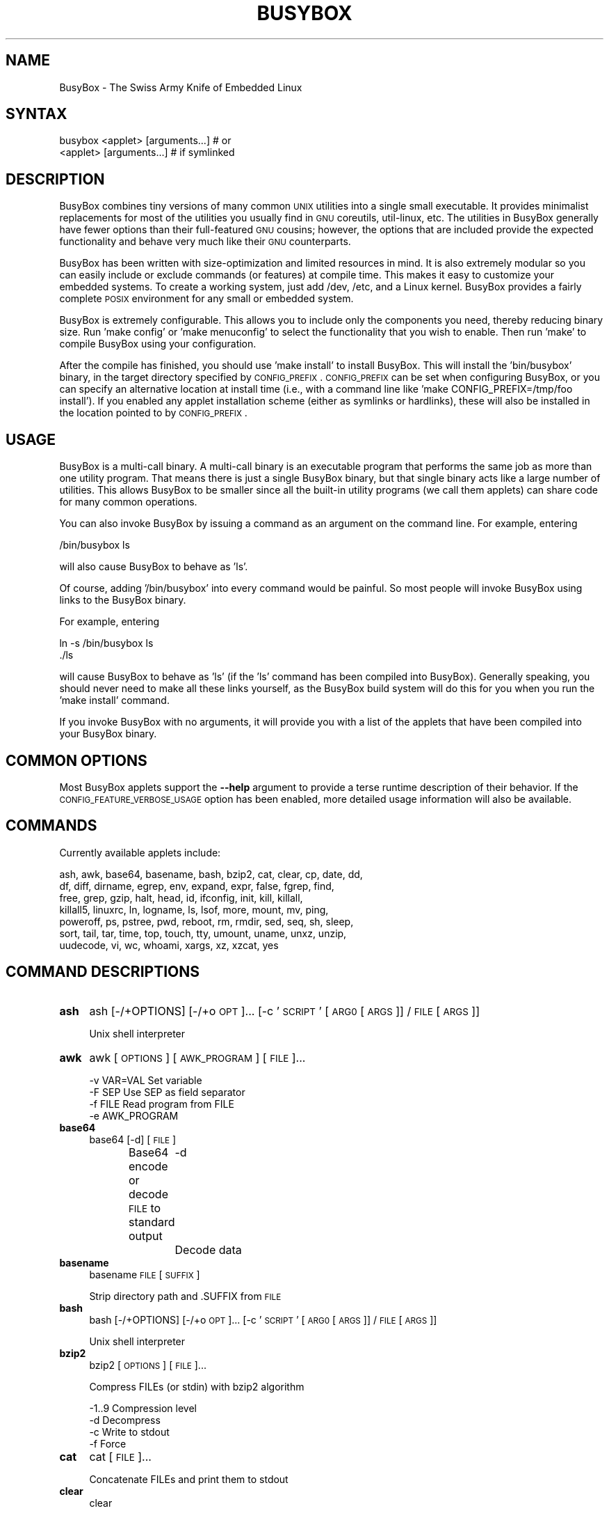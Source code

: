 .\" Automatically generated by Pod::Man 2.22 (Pod::Simple 3.13)
.\"
.\" Standard preamble:
.\" ========================================================================
.de Sp \" Vertical space (when we can't use .PP)
.if t .sp .5v
.if n .sp
..
.de Vb \" Begin verbatim text
.ft CW
.nf
.ne \\$1
..
.de Ve \" End verbatim text
.ft R
.fi
..
.\" Set up some character translations and predefined strings.  \*(-- will
.\" give an unbreakable dash, \*(PI will give pi, \*(L" will give a left
.\" double quote, and \*(R" will give a right double quote.  \*(C+ will
.\" give a nicer C++.  Capital omega is used to do unbreakable dashes and
.\" therefore won't be available.  \*(C` and \*(C' expand to `' in nroff,
.\" nothing in troff, for use with C<>.
.tr \(*W-
.ds C+ C\v'-.1v'\h'-1p'\s-2+\h'-1p'+\s0\v'.1v'\h'-1p'
.ie n \{\
.    ds -- \(*W-
.    ds PI pi
.    if (\n(.H=4u)&(1m=24u) .ds -- \(*W\h'-12u'\(*W\h'-12u'-\" diablo 10 pitch
.    if (\n(.H=4u)&(1m=20u) .ds -- \(*W\h'-12u'\(*W\h'-8u'-\"  diablo 12 pitch
.    ds L" ""
.    ds R" ""
.    ds C` ""
.    ds C' ""
'br\}
.el\{\
.    ds -- \|\(em\|
.    ds PI \(*p
.    ds L" ``
.    ds R" ''
'br\}
.\"
.\" Escape single quotes in literal strings from groff's Unicode transform.
.ie \n(.g .ds Aq \(aq
.el       .ds Aq '
.\"
.\" If the F register is turned on, we'll generate index entries on stderr for
.\" titles (.TH), headers (.SH), subsections (.SS), items (.Ip), and index
.\" entries marked with X<> in POD.  Of course, you'll have to process the
.\" output yourself in some meaningful fashion.
.ie \nF \{\
.    de IX
.    tm Index:\\$1\t\\n%\t"\\$2"
..
.    nr % 0
.    rr F
.\}
.el \{\
.    de IX
..
.\}
.\"
.\" Accent mark definitions (@(#)ms.acc 1.5 88/02/08 SMI; from UCB 4.2).
.\" Fear.  Run.  Save yourself.  No user-serviceable parts.
.    \" fudge factors for nroff and troff
.if n \{\
.    ds #H 0
.    ds #V .8m
.    ds #F .3m
.    ds #[ \f1
.    ds #] \fP
.\}
.if t \{\
.    ds #H ((1u-(\\\\n(.fu%2u))*.13m)
.    ds #V .6m
.    ds #F 0
.    ds #[ \&
.    ds #] \&
.\}
.    \" simple accents for nroff and troff
.if n \{\
.    ds ' \&
.    ds ` \&
.    ds ^ \&
.    ds , \&
.    ds ~ ~
.    ds /
.\}
.if t \{\
.    ds ' \\k:\h'-(\\n(.wu*8/10-\*(#H)'\'\h"|\\n:u"
.    ds ` \\k:\h'-(\\n(.wu*8/10-\*(#H)'\`\h'|\\n:u'
.    ds ^ \\k:\h'-(\\n(.wu*10/11-\*(#H)'^\h'|\\n:u'
.    ds , \\k:\h'-(\\n(.wu*8/10)',\h'|\\n:u'
.    ds ~ \\k:\h'-(\\n(.wu-\*(#H-.1m)'~\h'|\\n:u'
.    ds / \\k:\h'-(\\n(.wu*8/10-\*(#H)'\z\(sl\h'|\\n:u'
.\}
.    \" troff and (daisy-wheel) nroff accents
.ds : \\k:\h'-(\\n(.wu*8/10-\*(#H+.1m+\*(#F)'\v'-\*(#V'\z.\h'.2m+\*(#F'.\h'|\\n:u'\v'\*(#V'
.ds 8 \h'\*(#H'\(*b\h'-\*(#H'
.ds o \\k:\h'-(\\n(.wu+\w'\(de'u-\*(#H)/2u'\v'-.3n'\*(#[\z\(de\v'.3n'\h'|\\n:u'\*(#]
.ds d- \h'\*(#H'\(pd\h'-\w'~'u'\v'-.25m'\f2\(hy\fP\v'.25m'\h'-\*(#H'
.ds D- D\\k:\h'-\w'D'u'\v'-.11m'\z\(hy\v'.11m'\h'|\\n:u'
.ds th \*(#[\v'.3m'\s+1I\s-1\v'-.3m'\h'-(\w'I'u*2/3)'\s-1o\s+1\*(#]
.ds Th \*(#[\s+2I\s-2\h'-\w'I'u*3/5'\v'-.3m'o\v'.3m'\*(#]
.ds ae a\h'-(\w'a'u*4/10)'e
.ds Ae A\h'-(\w'A'u*4/10)'E
.    \" corrections for vroff
.if v .ds ~ \\k:\h'-(\\n(.wu*9/10-\*(#H)'\s-2\u~\d\s+2\h'|\\n:u'
.if v .ds ^ \\k:\h'-(\\n(.wu*10/11-\*(#H)'\v'-.4m'^\v'.4m'\h'|\\n:u'
.    \" for low resolution devices (crt and lpr)
.if \n(.H>23 .if \n(.V>19 \
\{\
.    ds : e
.    ds 8 ss
.    ds o a
.    ds d- d\h'-1'\(ga
.    ds D- D\h'-1'\(hy
.    ds th \o'bp'
.    ds Th \o'LP'
.    ds ae ae
.    ds Ae AE
.\}
.rm #[ #] #H #V #F C
.\" ========================================================================
.\"
.IX Title "BUSYBOX 1"
.TH BUSYBOX 1 "2015-05-15" "version 1.22.1" "busybox"
.\" For nroff, turn off justification.  Always turn off hyphenation; it makes
.\" way too many mistakes in technical documents.
.if n .ad l
.nh
.SH "NAME"
BusyBox \- The Swiss Army Knife of Embedded Linux
.SH "SYNTAX"
.IX Header "SYNTAX"
.Vb 1
\& busybox <applet> [arguments...]  # or
\&
\& <applet> [arguments...]          # if symlinked
.Ve
.SH "DESCRIPTION"
.IX Header "DESCRIPTION"
BusyBox combines tiny versions of many common \s-1UNIX\s0 utilities into a single
small executable. It provides minimalist replacements for most of the utilities
you usually find in \s-1GNU\s0 coreutils, util-linux, etc. The utilities in BusyBox
generally have fewer options than their full-featured \s-1GNU\s0 cousins; however, the
options that are included provide the expected functionality and behave very
much like their \s-1GNU\s0 counterparts.
.PP
BusyBox has been written with size-optimization and limited resources in mind.
It is also extremely modular so you can easily include or exclude commands (or
features) at compile time. This makes it easy to customize your embedded
systems. To create a working system, just add /dev, /etc, and a Linux kernel.
BusyBox provides a fairly complete \s-1POSIX\s0 environment for any small or embedded
system.
.PP
BusyBox is extremely configurable.  This allows you to include only the
components you need, thereby reducing binary size. Run 'make config' or 'make
menuconfig' to select the functionality that you wish to enable.  Then run
\&'make' to compile BusyBox using your configuration.
.PP
After the compile has finished, you should use 'make install' to install
BusyBox. This will install the 'bin/busybox' binary, in the target directory
specified by \s-1CONFIG_PREFIX\s0. \s-1CONFIG_PREFIX\s0 can be set when configuring BusyBox,
or you can specify an alternative location at install time (i.e., with a
command line like 'make CONFIG_PREFIX=/tmp/foo install'). If you enabled
any applet installation scheme (either as symlinks or hardlinks), these will
also be installed in the location pointed to by \s-1CONFIG_PREFIX\s0.
.SH "USAGE"
.IX Header "USAGE"
BusyBox is a multi-call binary.  A multi-call binary is an executable program
that performs the same job as more than one utility program.  That means there
is just a single BusyBox binary, but that single binary acts like a large
number of utilities.  This allows BusyBox to be smaller since all the built-in
utility programs (we call them applets) can share code for many common
operations.
.PP
You can also invoke BusyBox by issuing a command as an argument on the
command line.  For example, entering
.PP
.Vb 1
\&        /bin/busybox ls
.Ve
.PP
will also cause BusyBox to behave as 'ls'.
.PP
Of course, adding '/bin/busybox' into every command would be painful.  So most
people will invoke BusyBox using links to the BusyBox binary.
.PP
For example, entering
.PP
.Vb 2
\&        ln \-s /bin/busybox ls
\&        ./ls
.Ve
.PP
will cause BusyBox to behave as 'ls' (if the 'ls' command has been compiled
into BusyBox).  Generally speaking, you should never need to make all these
links yourself, as the BusyBox build system will do this for you when you run
the 'make install' command.
.PP
If you invoke BusyBox with no arguments, it will provide you with a list of the
applets that have been compiled into your BusyBox binary.
.SH "COMMON OPTIONS"
.IX Header "COMMON OPTIONS"
Most BusyBox applets support the \fB\-\-help\fR argument to provide a terse runtime
description of their behavior.  If the \s-1CONFIG_FEATURE_VERBOSE_USAGE\s0 option has
been enabled, more detailed usage information will also be available.
.SH "COMMANDS"
.IX Header "COMMANDS"
Currently available applets include:
.PP
.Vb 7
\&        ash, awk, base64, basename, bash, bzip2, cat, clear, cp, date, dd,
\&        df, diff, dirname, egrep, env, expand, expr, false, fgrep, find,
\&        free, grep, gzip, halt, head, id, ifconfig, init, kill, killall,
\&        killall5, linuxrc, ln, logname, ls, lsof, more, mount, mv, ping,
\&        poweroff, ps, pstree, pwd, reboot, rm, rmdir, sed, seq, sh, sleep,
\&        sort, tail, tar, time, top, touch, tty, umount, uname, unxz, unzip,
\&        uudecode, vi, wc, whoami, xargs, xz, xzcat, yes
.Ve
.SH "COMMAND DESCRIPTIONS"
.IX Header "COMMAND DESCRIPTIONS"
.IP "\fBash\fR" 4
.IX Item "ash"
ash [\-/+OPTIONS] [\-/+o \s-1OPT\s0]... [\-c '\s-1SCRIPT\s0' [\s-1ARG0\s0 [\s-1ARGS\s0]] / \s-1FILE\s0 [\s-1ARGS\s0]]
.Sp
Unix shell interpreter
.IP "\fBawk\fR" 4
.IX Item "awk"
awk [\s-1OPTIONS\s0] [\s-1AWK_PROGRAM\s0] [\s-1FILE\s0]...
.Sp
.Vb 4
\&        \-v VAR=VAL      Set variable
\&        \-F SEP          Use SEP as field separator
\&        \-f FILE         Read program from FILE
\&        \-e AWK_PROGRAM
.Ve
.IP "\fBbase64\fR" 4
.IX Item "base64"
base64 [\-d] [\s-1FILE\s0]
.Sp
Base64 encode or decode \s-1FILE\s0 to standard output
	\-d	Decode data
.IP "\fBbasename\fR" 4
.IX Item "basename"
basename \s-1FILE\s0 [\s-1SUFFIX\s0]
.Sp
Strip directory path and .SUFFIX from \s-1FILE\s0
.IP "\fBbash\fR" 4
.IX Item "bash"
bash [\-/+OPTIONS] [\-/+o \s-1OPT\s0]... [\-c '\s-1SCRIPT\s0' [\s-1ARG0\s0 [\s-1ARGS\s0]] / \s-1FILE\s0 [\s-1ARGS\s0]]
.Sp
Unix shell interpreter
.IP "\fBbzip2\fR" 4
.IX Item "bzip2"
bzip2 [\s-1OPTIONS\s0] [\s-1FILE\s0]...
.Sp
Compress FILEs (or stdin) with bzip2 algorithm
.Sp
.Vb 4
\&        \-1..9   Compression level
\&        \-d      Decompress
\&        \-c      Write to stdout
\&        \-f      Force
.Ve
.IP "\fBcat\fR" 4
.IX Item "cat"
cat [\s-1FILE\s0]...
.Sp
Concatenate FILEs and print them to stdout
.IP "\fBclear\fR" 4
.IX Item "clear"
clear
.Sp
Clear screen
.IP "\fBcp\fR" 4
.IX Item "cp"
cp [\s-1OPTIONS\s0] \s-1SOURCE\s0... \s-1DEST\s0
.Sp
Copy \s-1SOURCE\s0(s) to \s-1DEST\s0
.Sp
.Vb 9
\&        \-a      Same as \-dpR
\&        \-R,\-r   Recurse
\&        \-d,\-P   Preserve symlinks (default if \-R)
\&        \-L      Follow all symlinks
\&        \-H      Follow symlinks on command line
\&        \-p      Preserve file attributes if possible
\&        \-f      Overwrite
\&        \-i      Prompt before overwrite
\&        \-l,\-s   Create (sym)links
.Ve
.IP "\fBdate\fR" 4
.IX Item "date"
date [\s-1OPTIONS\s0] [+FMT] [\s-1TIME\s0]
.Sp
Display time (using +FMT), or set time
.Sp
.Vb 10
\&        [\-s,\-\-set] TIME Set time to TIME
\&        \-u,\-\-utc        Work in UTC (don\*(Aqt convert to local time)
\&        \-R,\-\-rfc\-2822   Output RFC\-2822 compliant date string
\&        \-I[SPEC]        Output ISO\-8601 compliant date string
\&                        SPEC=\*(Aqdate\*(Aq (default) for date only,
\&                        \*(Aqhours\*(Aq, \*(Aqminutes\*(Aq, or \*(Aqseconds\*(Aq for date and
\&                        time to the indicated precision
\&        \-r,\-\-reference FILE     Display last modification time of FILE
\&        \-d,\-\-date TIME  Display TIME, not \*(Aqnow\*(Aq
\&        \-D FMT          Use FMT for \-d TIME conversion
.Ve
.Sp
Recognized \s-1TIME\s0 formats:
.Sp
.Vb 5
\&        hh:mm[:ss]
\&        [YYYY.]MM.DD\-hh:mm[:ss]
\&        YYYY\-MM\-DD hh:mm[:ss]
\&        [[[[[YY]YY]MM]DD]hh]mm[.ss]
\&        \*(Aqdate TIME\*(Aq form accepts MMDDhhmm[[YY]YY][.ss] instead
.Ve
.IP "\fBdd\fR" 4
.IX Item "dd"
dd [if=FILE] [of=FILE] [ibs=N] [obs=N] [bs=N] [count=N] [skip=N]
	[seek=N] [conv=notrunc|noerror|sync|fsync]
.Sp
Copy a file with converting and formatting
.Sp
.Vb 10
\&        if=FILE         Read from FILE instead of stdin
\&        of=FILE         Write to FILE instead of stdout
\&        bs=N            Read and write N bytes at a time
\&        ibs=N           Read N bytes at a time
\&        obs=N           Write N bytes at a time
\&        count=N         Copy only N input blocks
\&        skip=N          Skip N input blocks
\&        seek=N          Skip N output blocks
\&        conv=notrunc    Don\*(Aqt truncate output file
\&        conv=noerror    Continue after read errors
\&        conv=sync       Pad blocks with zeros
\&        conv=fsync      Physically write data out before finishing
\&        conv=swab       Swap every pair of bytes
.Ve
.Sp
N may be suffixed by c (1), w (2), b (512), kD (1000), k (1024), \s-1MD\s0, M, \s-1GD\s0, G
.IP "\fBdf\fR" 4
.IX Item "df"
df [\-Pkmhai] [\-B \s-1SIZE\s0] [\s-1FILESYSTEM\s0]...
.Sp
Print filesystem usage statistics
.Sp
.Vb 7
\&        \-P      POSIX output format
\&        \-k      1024\-byte blocks (default)
\&        \-m      1M\-byte blocks
\&        \-h      Human readable (e.g. 1K 243M 2G)
\&        \-a      Show all filesystems
\&        \-i      Inodes
\&        \-B SIZE Blocksize
.Ve
.IP "\fBdiff\fR" 4
.IX Item "diff"
diff [\-abBdiNqrTstw] [\-L \s-1LABEL\s0] [\-S \s-1FILE\s0] [\-U \s-1LINES\s0] \s-1FILE1\s0 \s-1FILE2\s0
.Sp
Compare files line by line and output the differences between them.
This implementation supports unified diffs only.
.Sp
.Vb 10
\&        \-a      Treat all files as text
\&        \-b      Ignore changes in the amount of whitespace
\&        \-B      Ignore changes whose lines are all blank
\&        \-d      Try hard to find a smaller set of changes
\&        \-i      Ignore case differences
\&        \-L      Use LABEL instead of the filename in the unified header
\&        \-N      Treat absent files as empty
\&        \-q      Output only whether files differ
\&        \-r      Recurse
\&        \-S      Start with FILE when comparing directories
\&        \-T      Make tabs line up by prefixing a tab when necessary
\&        \-s      Report when two files are the same
\&        \-t      Expand tabs to spaces in output
\&        \-U      Output LINES lines of context
\&        \-w      Ignore all whitespace
.Ve
.IP "\fBdirname\fR" 4
.IX Item "dirname"
dirname \s-1FILENAME\s0
.Sp
Strip non-directory suffix from \s-1FILENAME\s0
.IP "\fBenv\fR" 4
.IX Item "env"
env [\-iu] [\-] [name=value]... [\s-1PROG\s0 \s-1ARGS\s0]
.Sp
Print the current environment or run \s-1PROG\s0 after setting up
the specified environment
.Sp
.Vb 2
\&        \-, \-i   Start with an empty environment
\&        \-u      Remove variable from the environment
.Ve
.IP "\fBexpand\fR" 4
.IX Item "expand"
expand [\-i] [\-t N] [\s-1FILE\s0]...
.Sp
Convert tabs to spaces, writing to stdout
.Sp
.Vb 2
\&        \-i,\-\-initial    Don\*(Aqt convert tabs after non blanks
\&        \-t,\-\-tabs=N     Tabstops every N chars
.Ve
.IP "\fBexpr\fR" 4
.IX Item "expr"
expr \s-1EXPRESSION\s0
.Sp
Print the value of \s-1EXPRESSION\s0 to stdout
.Sp
\&\s-1EXPRESSION\s0 may be:
.Sp
.Vb 10
\&        ARG1 | ARG2     ARG1 if it is neither null nor 0, otherwise ARG2
\&        ARG1 & ARG2     ARG1 if neither argument is null or 0, otherwise 0
\&        ARG1 < ARG2     1 if ARG1 is less than ARG2, else 0. Similarly:
\&        ARG1 <= ARG2
\&        ARG1 = ARG2
\&        ARG1 != ARG2
\&        ARG1 >= ARG2
\&        ARG1 > ARG2
\&        ARG1 + ARG2     Sum of ARG1 and ARG2. Similarly:
\&        ARG1 \- ARG2
\&        ARG1 * ARG2
\&        ARG1 / ARG2
\&        ARG1 % ARG2
\&        STRING : REGEXP         Anchored pattern match of REGEXP in STRING
\&        match STRING REGEXP     Same as STRING : REGEXP
\&        substr STRING POS LENGTH Substring of STRING, POS counted from 1
\&        index STRING CHARS      Index in STRING where any CHARS is found, or 0
\&        length STRING           Length of STRING
\&        quote TOKEN             Interpret TOKEN as a string, even if
\&                                it is a keyword like \*(Aqmatch\*(Aq or an
\&                                operator like \*(Aq/\*(Aq
\&        (EXPRESSION)            Value of EXPRESSION
.Ve
.Sp
Beware that many operators need to be escaped or quoted for shells.
Comparisons are arithmetic if both ARGs are numbers, else
lexicographical. Pattern matches return the string matched between
\&\e( and \e) or null; if \e( and \e) are not used, they return the number
of characters matched or 0.
.IP "\fBfalse\fR" 4
.IX Item "false"
false
.Sp
Return an exit code of \s-1FALSE\s0 (1)
.IP "\fBfind\fR" 4
.IX Item "find"
find [\-HL] [\s-1PATH\s0]... [\s-1OPTIONS\s0] [\s-1ACTIONS\s0]
.Sp
Search for files and perform actions on them.
First failed action stops processing of current file.
Defaults: \s-1PATH\s0 is current directory, action is '\-print'
.Sp
.Vb 7
\&        \-L,\-follow      Follow symlinks
\&        \-H              ...on command line only
\&        \-xdev           Don\*(Aqt descend directories on other filesystems
\&        \-maxdepth N     Descend at most N levels. \-maxdepth 0 applies
\&                        actions to command line arguments only
\&        \-mindepth N     Don\*(Aqt act on first N levels
\&        \-depth          Act on directory *after* traversing it
.Ve
.Sp
Actions:
.Sp
.Vb 10
\&        ( ACTIONS )     Group actions for \-o / \-a
\&        ! ACT           Invert ACT\*(Aqs success/failure
\&        ACT1 [\-a] ACT2  If ACT1 fails, stop, else do ACT2
\&        ACT1 \-o ACT2    If ACT1 succeeds, stop, else do ACT2
\&                        Note: \-a has higher priority than \-o
\&        \-name PATTERN   Match file name (w/o directory name) to PATTERN
\&        \-iname PATTERN  Case insensitive \-name
\&        \-path PATTERN   Match path to PATTERN
\&        \-ipath PATTERN  Case insensitive \-path
\&        \-regex PATTERN  Match path to regex PATTERN
\&        \-type X         File type is X (one of: f,d,l,b,c,...)
\&        \-perm MASK      At least one mask bit (+MASK), all bits (\-MASK),
\&                        or exactly MASK bits are set in file\*(Aqs mode
\&        \-mtime DAYS     mtime is greater than (+N), less than (\-N),
\&                        or exactly N days in the past
\&        \-mmin MINS      mtime is greater than (+N), less than (\-N),
\&                        or exactly N minutes in the past
\&        \-newer FILE     mtime is more recent than FILE\*(Aqs
\&        \-inum N         File has inode number N
\&        \-user NAME/ID   File is owned by given user
\&        \-group NAME/ID  File is owned by given group
\&        \-size N[bck]    File size is N (c:bytes,k:kbytes,b:512 bytes(def.))
\&                        +/\-N: file size is bigger/smaller than N
\&        \-links N        Number of links is greater than (+N), less than (\-N),
\&                        or exactly N
\&        \-prune          If current file is directory, don\*(Aqt descend into it
\&If none of the following actions is specified, \-print is assumed
\&        \-print          Print file name
\&        \-print0         Print file name, NUL terminated
\&        \-exec CMD ARG ; Run CMD with all instances of {} replaced by
\&                        file name. Fails if CMD exits with nonzero
\&        \-delete         Delete current file/directory. Turns on \-depth option
.Ve
.IP "\fBfree\fR" 4
.IX Item "free"
free
.Sp
Display the amount of free and used system memory
.IP "\fBgrep\fR" 4
.IX Item "grep"
grep [\-HhnlLoqvsriwFE] [\-m N] [\-A/B/C N] PATTERN/\-e \s-1PATTERN\s0.../\-f \s-1FILE\s0 [\s-1FILE\s0]...
.Sp
Search for \s-1PATTERN\s0 in FILEs (or stdin)
.Sp
.Vb 10
\&        \-H      Add \*(Aqfilename:\*(Aq prefix
\&        \-h      Do not add \*(Aqfilename:\*(Aq prefix
\&        \-n      Add \*(Aqline_no:\*(Aq prefix
\&        \-l      Show only names of files that match
\&        \-L      Show only names of files that don\*(Aqt match
\&        \-c      Show only count of matching lines
\&        \-o      Show only the matching part of line
\&        \-q      Quiet. Return 0 if PATTERN is found, 1 otherwise
\&        \-v      Select non\-matching lines
\&        \-s      Suppress open and read errors
\&        \-r      Recurse
\&        \-i      Ignore case
\&        \-w      Match whole words only
\&        \-x      Match whole lines only
\&        \-F      PATTERN is a literal (not regexp)
\&        \-E      PATTERN is an extended regexp
\&        \-m N    Match up to N times per file
\&        \-A N    Print N lines of trailing context
\&        \-B N    Print N lines of leading context
\&        \-C N    Same as \*(Aq\-A N \-B N\*(Aq
\&        \-e PTRN Pattern to match
\&        \-f FILE Read pattern from file
.Ve
.IP "\fBgzip\fR" 4
.IX Item "gzip"
gzip [\-cfd] [\s-1FILE\s0]...
.Sp
Compress FILEs (or stdin)
.Sp
.Vb 3
\&        \-d      Decompress
\&        \-c      Write to stdout
\&        \-f      Force
.Ve
.IP "\fBhalt\fR" 4
.IX Item "halt"
halt [\-d \s-1DELAY\s0] [\-n] [\-f]
.Sp
Halt the system
.Sp
.Vb 3
\&        \-d SEC  Delay interval
\&        \-n      Do not sync
\&        \-f      Force (don\*(Aqt go through init)
.Ve
.IP "\fBhead\fR" 4
.IX Item "head"
head [\s-1OPTIONS\s0] [\s-1FILE\s0]...
.Sp
Print first 10 lines of each \s-1FILE\s0 (or stdin) to stdout.
With more than one \s-1FILE\s0, precede each with a filename header.
.Sp
.Vb 5
\&        \-n N[kbm]       Print first N lines
\&        \-n \-N[kbm]      Print all except N last lines
\&        \-c [\-]N[kbm]    Print first N bytes
\&        \-q              Never print headers
\&        \-v              Always print headers
.Ve
.Sp
N may be suffixed by k (x1024), b (x512), or m (x1024^2).
.IP "\fBid\fR" 4
.IX Item "id"
id [\s-1OPTIONS\s0] [\s-1USER\s0]
.Sp
Print information about \s-1USER\s0 or the current user
.Sp
.Vb 5
\&        \-u      User ID
\&        \-g      Group ID
\&        \-G      Supplementary group IDs
\&        \-n      Print names instead of numbers
\&        \-r      Print real ID instead of effective ID
.Ve
.IP "\fBifconfig\fR" 4
.IX Item "ifconfig"
ifconfig [\-a] interface [address]
.Sp
Configure a network interface
.Sp
.Vb 8
\&        [[\-]broadcast [ADDRESS]] [[\-]pointopoint [ADDRESS]]
\&        [netmask ADDRESS] [dstaddr ADDRESS]
\&        [outfill NN] [keepalive NN]
\&        [hw ether ADDRESS] [metric NN] [mtu NN]
\&        [[\-]trailers] [[\-]arp] [[\-]allmulti]
\&        [multicast] [[\-]promisc] [txqueuelen NN] [[\-]dynamic]
\&        [mem_start NN] [io_addr NN] [irq NN]
\&        [up|down] ...
.Ve
.IP "\fBinit\fR" 4
.IX Item "init"
init
.Sp
Init is the first process started during boot. It never exits.
It (re)spawns children according to /etc/inittab.
.IP "\fBkill\fR" 4
.IX Item "kill"
kill [\-l] [\-SIG] \s-1PID\s0...
.Sp
Send a signal (default: \s-1TERM\s0) to given PIDs
.Sp
.Vb 1
\&        \-l      List all signal names and numbers
.Ve
.IP "\fBkillall\fR" 4
.IX Item "killall"
killall [\-l] [\-q] [\-SIG] \s-1PROCESS_NAME\s0...
.Sp
Send a signal (default: \s-1TERM\s0) to given processes
.Sp
.Vb 2
\&        \-l      List all signal names and numbers
\&        \-q      Don\*(Aqt complain if no processes were killed
.Ve
.IP "\fBkillall5\fR" 4
.IX Item "killall5"
killall5 [\-l] [\-SIG] [\-o \s-1PID\s0]...
.Sp
Send a signal (default: \s-1TERM\s0) to all processes outside current session
.Sp
.Vb 2
\&        \-l      List all signal names and numbers
\&        \-o PID  Don\*(Aqt signal this PID
.Ve
.IP "\fBln\fR" 4
.IX Item "ln"
ln [\s-1OPTIONS\s0] \s-1TARGET\s0... LINK|DIR
.Sp
Create a link \s-1LINK\s0 or \s-1DIR/TARGET\s0 to the specified \s-1TARGET\s0(s)
.Sp
.Vb 7
\&        \-s      Make symlinks instead of hardlinks
\&        \-f      Remove existing destinations
\&        \-n      Don\*(Aqt dereference symlinks \- treat like normal file
\&        \-b      Make a backup of the target (if exists) before link operation
\&        \-S suf  Use suffix instead of ~ when making backup files
\&        \-T      2nd arg must be a DIR
\&        \-v      Verbose
.Ve
.IP "\fBlogname\fR" 4
.IX Item "logname"
logname
.Sp
Print the name of the current user
.IP "\fBls\fR" 4
.IX Item "ls"
ls [\-1AaCxdLHRFplinsehrSXvctu] [\-w \s-1WIDTH\s0] [\s-1FILE\s0]...
.Sp
List directory contents
.Sp
.Vb 10
\&        \-1      One column output
\&        \-a      Include entries which start with .
\&        \-A      Like \-a, but exclude . and ..
\&        \-C      List by columns
\&        \-x      List by lines
\&        \-d      List directory entries instead of contents
\&        \-L      Follow symlinks
\&        \-H      Follow symlinks on command line
\&        \-R      Recurse
\&        \-p      Append / to dir entries
\&        \-F      Append indicator (one of */=@|) to entries
\&        \-l      Long listing format
\&        \-i      List inode numbers
\&        \-n      List numeric UIDs and GIDs instead of names
\&        \-s      List allocated blocks
\&        \-e      List full date and time
\&        \-h      List sizes in human readable format (1K 243M 2G)
\&        \-r      Sort in reverse order
\&        \-S      Sort by size
\&        \-X      Sort by extension
\&        \-v      Sort by version
\&        \-c      With \-l: sort by ctime
\&        \-t      With \-l: sort by mtime
\&        \-u      With \-l: sort by atime
\&        \-w N    Assume the terminal is N columns wide
\&        \-\-color[={always,never,auto}]   Control coloring
.Ve
.IP "\fBlsof\fR" 4
.IX Item "lsof"
lsof
.Sp
Show all open files
.IP "\fBmore\fR" 4
.IX Item "more"
more [\s-1FILE\s0]...
.Sp
View \s-1FILE\s0 (or stdin) one screenful at a time
.IP "\fBmount\fR" 4
.IX Item "mount"
mount [\s-1OPTIONS\s0] [\-o \s-1OPTS\s0] \s-1DEVICE\s0 \s-1NODE\s0
.Sp
Mount a filesystem. Filesystem autodetection requires /proc.
.Sp
.Vb 10
\&        \-a              Mount all filesystems in fstab
\&        \-f              Dry run
\&        \-v              Verbose
\&        \-r              Read\-only mount
\&        \-w              Read\-write mount (default)
\&        \-t FSTYPE[,...] Filesystem type(s)
\&        \-O OPT          Mount only filesystems with option OPT (\-a only)
\&\-o OPT:
\&        loop            Ignored (loop devices are autodetected)
\&        [a]sync         Writes are [a]synchronous
\&        [no]atime       Disable/enable updates to inode access times
\&        [no]diratime    Disable/enable atime updates to directories
\&        [no]relatime    Disable/enable atime updates relative to modification time
\&        [no]dev         (Dis)allow use of special device files
\&        [no]exec        (Dis)allow use of executable files
\&        [no]suid        (Dis)allow set\-user\-id\-root programs
\&        [r]shared       Convert [recursively] to a shared subtree
\&        [r]slave        Convert [recursively] to a slave subtree
\&        [r]private      Convert [recursively] to a private subtree
\&        [un]bindable    Make mount point [un]able to be bind mounted
\&        [r]bind         Bind a file or directory [recursively] to another location
\&        move            Relocate an existing mount point
\&        remount         Remount a mounted filesystem, changing flags
\&        ro/rw           Same as \-r/\-w
.Ve
.Sp
There are filesystem-specific \-o flags.
.IP "\fBmv\fR" 4
.IX Item "mv"
mv [\-fin] \s-1SOURCE\s0 \s-1DEST\s0
or: mv [\-fin] \s-1SOURCE\s0... \s-1DIRECTORY\s0
.Sp
Rename \s-1SOURCE\s0 to \s-1DEST\s0, or move \s-1SOURCE\s0(s) to \s-1DIRECTORY\s0
.Sp
.Vb 3
\&        \-f      Don\*(Aqt prompt before overwriting
\&        \-i      Interactive, prompt before overwrite
\&        \-n      Don\*(Aqt overwrite an existing file
.Ve
.IP "\fBping\fR" 4
.IX Item "ping"
ping [\s-1OPTIONS\s0] \s-1HOST\s0
.Sp
Send \s-1ICMP\s0 \s-1ECHO_REQUEST\s0 packets to network hosts
.Sp
.Vb 10
\&        \-c CNT          Send only CNT pings
\&        \-s SIZE         Send SIZE data bytes in packets (default:56)
\&        \-t TTL          Set TTL
\&        \-I IFACE/IP     Use interface or IP address as source
\&        \-W SEC          Seconds to wait for the first response (default:10)
\&                        (after all \-c CNT packets are sent)
\&        \-w SEC          Seconds until ping exits (default:infinite)
\&                        (can exit earlier with \-c CNT)
\&        \-q              Quiet, only displays output at start
\&                        and when finished
.Ve
.IP "\fBpoweroff\fR" 4
.IX Item "poweroff"
poweroff [\-d \s-1DELAY\s0] [\-n] [\-f]
.Sp
Halt and shut off power
.Sp
.Vb 3
\&        \-d SEC  Delay interval
\&        \-n      Do not sync
\&        \-f      Force (don\*(Aqt go through init)
.Ve
.IP "\fBps\fR" 4
.IX Item "ps"
ps
.Sp
Show list of processes
.Sp
.Vb 3
\&        w       Wide output
\&        l       Long output
\&        T       Show threads
.Ve
.IP "\fBpstree\fR" 4
.IX Item "pstree"
pstree [\-p] [PID|USER]
.Sp
Display process tree, optionally start from \s-1USER\s0 or \s-1PID\s0
.Sp
.Vb 1
\&        \-p      Show pids
.Ve
.IP "\fBpwd\fR" 4
.IX Item "pwd"
pwd
.Sp
Print the full filename of the current working directory
.IP "\fBreboot\fR" 4
.IX Item "reboot"
reboot [\-d \s-1DELAY\s0] [\-n] [\-f]
.Sp
Reboot the system
.Sp
.Vb 3
\&        \-d SEC  Delay interval
\&        \-n      Do not sync
\&        \-f      Force (don\*(Aqt go through init)
.Ve
.IP "\fBrm\fR" 4
.IX Item "rm"
rm [\-irf] \s-1FILE\s0...
.Sp
Remove (unlink) FILEs
.Sp
.Vb 3
\&        \-i      Always prompt before removing
\&        \-f      Never prompt
\&        \-R,\-r   Recurse
.Ve
.IP "\fBrmdir\fR" 4
.IX Item "rmdir"
rmdir [\s-1OPTIONS\s0] \s-1DIRECTORY\s0...
.Sp
Remove \s-1DIRECTORY\s0 if it is empty
.Sp
.Vb 2
\&        \-p|\-\-parents    Include parents
\&        \-\-ignore\-fail\-on\-non\-empty
.Ve
.IP "\fBsed\fR" 4
.IX Item "sed"
sed [\-inrE] [\-f \s-1FILE\s0]... [\-e \s-1CMD\s0]... [\s-1FILE\s0]...
or: sed [\-inrE] \s-1CMD\s0 [\s-1FILE\s0]...
.Sp
.Vb 6
\&        \-e CMD  Add CMD to sed commands to be executed
\&        \-f FILE Add FILE contents to sed commands to be executed
\&        \-i[SFX] Edit files in\-place (otherwise sends to stdout)
\&                Optionally back files up, appending SFX
\&        \-n      Suppress automatic printing of pattern space
\&        \-r,\-E   Use extended regex syntax
.Ve
.Sp
If no \-e or \-f, the first non-option argument is the sed command string.
Remaining arguments are input files (stdin if none).
.IP "\fBseq\fR" 4
.IX Item "seq"
seq [\-w] [\-s \s-1SEP\s0] [\s-1FIRST\s0 [\s-1INC\s0]] \s-1LAST\s0
.Sp
Print numbers from \s-1FIRST\s0 to \s-1LAST\s0, in steps of \s-1INC\s0.
\&\s-1FIRST\s0, \s-1INC\s0 default to 1.
.Sp
.Vb 2
\&        \-w      Pad to last with leading zeros
\&        \-s SEP  String separator
.Ve
.IP "\fBsh\fR" 4
.IX Item "sh"
sh [\-/+OPTIONS] [\-/+o \s-1OPT\s0]... [\-c '\s-1SCRIPT\s0' [\s-1ARG0\s0 [\s-1ARGS\s0]] / \s-1FILE\s0 [\s-1ARGS\s0]]
.Sp
Unix shell interpreter
.IP "\fBsleep\fR" 4
.IX Item "sleep"
sleep [N]...
.Sp
Pause for a time equal to the total of the args given, where each arg can
have an optional suffix of (s)econds, (m)inutes, (h)ours, or (d)ays
.IP "\fBsort\fR" 4
.IX Item "sort"
sort [\-nrugMcszbdfimSTokt] [\-o \s-1FILE\s0] [\-k start[.offset][opts][,end[.offset][opts]] [\-t \s-1CHAR\s0] [\s-1FILE\s0]...
.Sp
Sort lines of text
.Sp
.Vb 10
\&        \-b      Ignore leading blanks
\&        \-c      Check whether input is sorted
\&        \-d      Dictionary order (blank or alphanumeric only)
\&        \-f      Ignore case
\&        \-g      General numerical sort
\&        \-i      Ignore unprintable characters
\&        \-k      Sort key
\&        \-M      Sort month
\&        \-n      Sort numbers
\&        \-o      Output to file
\&        \-k      Sort by key
\&        \-t CHAR Key separator
\&        \-r      Reverse sort order
\&        \-s      Stable (don\*(Aqt sort ties alphabetically)
\&        \-u      Suppress duplicate lines
\&        \-z      Lines are terminated by NUL, not newline
\&        \-mST    Ignored for GNU compatibility
.Ve
.IP "\fBtail\fR" 4
.IX Item "tail"
tail [\s-1OPTIONS\s0] [\s-1FILE\s0]...
.Sp
Print last 10 lines of each \s-1FILE\s0 (or stdin) to stdout.
With more than one \s-1FILE\s0, precede each with a filename header.
.Sp
.Vb 7
\&        \-f              Print data as file grows
\&        \-s SECONDS      Wait SECONDS between reads with \-f
\&        \-n N[kbm]       Print last N lines
\&        \-n +N[kbm]      Start on Nth line and print the rest
\&        \-c [+]N[kbm]    Print last N bytes
\&        \-q              Never print headers
\&        \-v              Always print headers
.Ve
.Sp
N may be suffixed by k (x1024), b (x512), or m (x1024^2).
.IP "\fBtar\fR" 4
.IX Item "tar"
tar \-[cxtzJjhmvO] [\-X \s-1FILE\s0] [\-T \s-1FILE\s0] [\-f \s-1TARFILE\s0] [\-C \s-1DIR\s0] [\s-1FILE\s0]...
.Sp
Create, extract, or list files from a tar file
.Sp
Operation:
.Sp
.Vb 10
\&        c       Create
\&        x       Extract
\&        t       List
\&        f       Name of TARFILE (\*(Aq\-\*(Aq for stdin/out)
\&        C       Change to DIR before operation
\&        v       Verbose
\&        z       (De)compress using gzip
\&        J       (De)compress using xz
\&        j       (De)compress using bzip2
\&        O       Extract to stdout
\&        h       Follow symlinks
\&        m       Don\*(Aqt restore mtime
\&        exclude File to exclude
\&        X       File with names to exclude
\&        T       File with names to include
.Ve
.IP "\fBtime\fR" 4
.IX Item "time"
time [\-v] \s-1PROG\s0 \s-1ARGS\s0
.Sp
Run \s-1PROG\s0, display resource usage when it exits
.Sp
.Vb 1
\&        \-v      Verbose
.Ve
.IP "\fBtop\fR" 4
.IX Item "top"
top [\-b] [\-nCOUNT] [\-dSECONDS] [\-m]
.Sp
Provide a view of process activity in real time.
Read the status of all processes from /proc each \s-1SECONDS\s0
and display a screenful of them.
Keys:
.Sp
.Vb 5
\&        N/M/P/T: show CPU usage, sort by pid/mem/cpu/time
\&        S: show memory
\&        R: reverse sort
\&        H: toggle threads, 1: toggle SMP
\&        Q,^C: exit
.Ve
.Sp
Options:
.Sp
.Vb 4
\&        \-b      Batch mode
\&        \-n N    Exit after N iterations
\&        \-d N    Delay between updates
\&        \-m      Same as \*(Aqs\*(Aq key
.Ve
.IP "\fBtouch\fR" 4
.IX Item "touch"
touch [\-c] [\-d \s-1DATE\s0] [\-t \s-1DATE\s0] [\-r \s-1FILE\s0] \s-1FILE\s0...
.Sp
Update the last-modified date on the given FILE[s]
.Sp
.Vb 5
\&        \-c      Don\*(Aqt create files
\&        \-h      Don\*(Aqt follow links
\&        \-d DT   Date/time to use
\&        \-t DT   Date/time to use
\&        \-r FILE Use FILE\*(Aqs date/time
.Ve
.IP "\fBtty\fR" 4
.IX Item "tty"
tty
.Sp
Print file name of stdin's terminal
.IP "\fBumount\fR" 4
.IX Item "umount"
umount [\s-1OPTIONS\s0] FILESYSTEM|DIRECTORY
.Sp
Unmount file systems
.Sp
.Vb 5
\&        \-a      Unmount all file systems
\&        \-r      Try to remount devices as read\-only if mount is busy
\&        \-l      Lazy umount (detach filesystem)
\&        \-f      Force umount (i.e., unreachable NFS server)
\&        \-D      Don\*(Aqt free loop device even if it has been used
.Ve
.IP "\fBuname\fR" 4
.IX Item "uname"
uname [\-amnrspv]
.Sp
Print system information
.Sp
.Vb 7
\&        \-a      Print all
\&        \-m      The machine (hardware) type
\&        \-n      Hostname
\&        \-r      OS release
\&        \-s      OS name (default)
\&        \-p      Processor type
\&        \-v      OS version
.Ve
.IP "\fBunxz\fR" 4
.IX Item "unxz"
unxz [\-cf] [\s-1FILE\s0]...
.Sp
Decompress \s-1FILE\s0 (or stdin)
.Sp
.Vb 2
\&        \-c      Write to stdout
\&        \-f      Force
.Ve
.IP "\fBunzip\fR" 4
.IX Item "unzip"
unzip [\-lnopq] FILE[.zip] [\s-1FILE\s0]... [\-x \s-1FILE\s0...] [\-d \s-1DIR\s0]
.Sp
Extract FILEs from \s-1ZIP\s0 archive
.Sp
.Vb 7
\&        \-l      List contents (with \-q for short form)
\&        \-n      Never overwrite files (default: ask)
\&        \-o      Overwrite
\&        \-p      Print to stdout
\&        \-q      Quiet
\&        \-x FILE Exclude FILEs
\&        \-d DIR  Extract into DIR
.Ve
.IP "\fBuudecode\fR" 4
.IX Item "uudecode"
uudecode [\-o \s-1OUTFILE\s0] [\s-1INFILE\s0]
.Sp
Uudecode a file
Finds \s-1OUTFILE\s0 in uuencoded source unless \-o is given
.IP "\fBvi\fR" 4
.IX Item "vi"
vi [\s-1OPTIONS\s0] [\s-1FILE\s0]...
.Sp
Edit \s-1FILE\s0
.Sp
.Vb 3
\&        \-c CMD  Initial command to run ($EXINIT also available)
\&        \-R      Read\-only
\&        \-H      List available features
.Ve
.IP "\fBwc\fR" 4
.IX Item "wc"
wc [\-clwL] [\s-1FILE\s0]...
.Sp
Count lines, words, and bytes for each \s-1FILE\s0 (or stdin)
.Sp
.Vb 4
\&        \-c      Count bytes
\&        \-l      Count newlines
\&        \-w      Count words
\&        \-L      Print longest line length
.Ve
.IP "\fBwhoami\fR" 4
.IX Item "whoami"
whoami
.Sp
Print the user name associated with the current effective user id
.IP "\fBxargs\fR" 4
.IX Item "xargs"
xargs [\s-1OPTIONS\s0] [\s-1PROG\s0 \s-1ARGS\s0]
.Sp
Run \s-1PROG\s0 on every item given by stdin
.Sp
.Vb 8
\&        \-p      Ask user whether to run each command
\&        \-r      Don\*(Aqt run command if input is empty
\&        \-0      Input is separated by NUL characters
\&        \-t      Print the command on stderr before execution
\&        \-e[STR] STR stops input processing
\&        \-n N    Pass no more than N args to PROG
\&        \-s N    Pass command line of no more than N bytes
\&        \-x      Exit if size is exceeded
.Ve
.IP "\fBxz\fR" 4
.IX Item "xz"
xz \-d [\-cf] [\s-1FILE\s0]...
.Sp
Decompress \s-1FILE\s0 (or stdin)
.Sp
.Vb 3
\&        \-d      Decompress
\&        \-c      Write to stdout
\&        \-f      Force
.Ve
.IP "\fBxzcat\fR" 4
.IX Item "xzcat"
xzcat [\s-1FILE\s0]...
.Sp
Decompress to stdout
.IP "\fByes\fR" 4
.IX Item "yes"
yes [\s-1STRING\s0]
.Sp
Repeatedly output a line with \s-1STRING\s0, or 'y'
.SH "LIBC NSS"
.IX Header "LIBC NSS"
\&\s-1GNU\s0 Libc (glibc) uses the Name Service Switch (\s-1NSS\s0) to configure the behavior
of the C library for the local environment, and to configure how it reads
system data, such as passwords and group information.  This is implemented
using an /etc/nsswitch.conf configuration file, and using one or more of the
/lib/libnss_* libraries.  BusyBox tries to avoid using any libc calls that make
use of \s-1NSS\s0.  Some applets however, such as login and su, will use libc functions
that require \s-1NSS\s0.
.PP
If you enable \s-1CONFIG_USE_BB_PWD_GRP\s0, BusyBox will use internal functions to
directly access the /etc/passwd, /etc/group, and /etc/shadow files without
using \s-1NSS\s0.  This may allow you to run your system without the need for
installing any of the \s-1NSS\s0 configuration files and libraries.
.PP
When used with glibc, the BusyBox 'networking' applets will similarly require
that you install at least some of the glibc \s-1NSS\s0 stuff (in particular,
/etc/nsswitch.conf, /lib/libnss_dns*, /lib/libnss_files*, and /lib/libresolv*).
.PP
Shameless Plug: As an alternative, one could use a C library such as uClibc.  In
addition to making your system significantly smaller, uClibc does not require the
use of any \s-1NSS\s0 support files or libraries.
.SH "MAINTAINER"
.IX Header "MAINTAINER"
Denis Vlasenko <vda.linux@googlemail.com>
.SH "AUTHORS"
.IX Header "AUTHORS"
The following people have contributed code to BusyBox whether they know it or
not.  If you have written code included in BusyBox, you should probably be
listed here so you can obtain your bit of eternal glory.  If you should be
listed here, or the description of what you have done needs more detail, or is
incorrect, please send in an update.
.PP
Emanuele Aina <emanuele.aina@tiscali.it>
    run-parts
.PP
Erik Andersen <andersen@codepoet.org>
.PP
.Vb 4
\&    Tons of new stuff, major rewrite of most of the
\&    core apps, tons of new apps as noted in header files.
\&    Lots of tedious effort writing these boring docs that
\&    nobody is going to actually read.
.Ve
.PP
Laurence Anderson <l.d.anderson@warwick.ac.uk>
.PP
.Vb 1
\&    rpm2cpio, unzip, get_header_cpio, read_gz interface, rpm
.Ve
.PP
Jeff Angielski <jeff@theptrgroup.com>
.PP
.Vb 1
\&    ftpput, ftpget
.Ve
.PP
Edward Betts <edward@debian.org>
.PP
.Vb 1
\&    expr, hostid, logname, whoami
.Ve
.PP
John Beppu <beppu@codepoet.org>
.PP
.Vb 1
\&    du, nslookup, sort
.Ve
.PP
Brian Candler <B.Candler@pobox.com>
.PP
.Vb 1
\&    tiny\-ls(ls)
.Ve
.PP
Randolph Chung <tausq@debian.org>
.PP
.Vb 1
\&    fbset, ping, hostname
.Ve
.PP
Dave Cinege <dcinege@psychosis.com>
.PP
.Vb 2
\&    more(v2), makedevs, dutmp, modularization, auto links file,
\&    various fixes, Linux Router Project maintenance
.Ve
.PP
Jordan Crouse <jordan@cosmicpenguin.net>
.PP
.Vb 1
\&    ipcalc
.Ve
.PP
Magnus Damm <damm@opensource.se>
.PP
.Vb 1
\&    tftp client insmod powerpc support
.Ve
.PP
Larry Doolittle <ldoolitt@recycle.lbl.gov>
.PP
.Vb 1
\&    pristine source directory compilation, lots of patches and fixes.
.Ve
.PP
Glenn Engel <glenne@engel.org>
.PP
.Vb 1
\&    httpd
.Ve
.PP
Gennady Feldman <gfeldman@gena01.com>
.PP
.Vb 2
\&    Sysklogd (single threaded syslogd, IPC Circular buffer support,
\&    logread), various fixes.
.Ve
.PP
Karl M. Hegbloom <karlheg@debian.org>
.PP
.Vb 1
\&    cp_mv.c, the test suite, various fixes to utility.c, &c.
.Ve
.PP
Daniel Jacobowitz <dan@debian.org>
.PP
.Vb 1
\&    mktemp.c
.Ve
.PP
Matt Kraai <kraai@alumni.cmu.edu>
.PP
.Vb 1
\&    documentation, bugfixes, test suite
.Ve
.PP
Stephan Linz <linz@li\-pro.net>
.PP
.Vb 1
\&    ipcalc, Red Hat equivalence
.Ve
.PP
John Lombardo <john@deltanet.com>
.PP
.Vb 1
\&    tr
.Ve
.PP
Glenn McGrath <bug1@iinet.net.au>
.PP
.Vb 3
\&    Common unarchiving code and unarchiving applets, ifupdown, ftpgetput,
\&    nameif, sed, patch, fold, install, uudecode.
\&    Various bugfixes, review and apply numerous patches.
.Ve
.PP
Manuel Novoa \s-1III\s0 <mjn3@codepoet.org>
.PP
.Vb 3
\&    cat, head, mkfifo, mknod, rmdir, sleep, tee, tty, uniq, usleep, wc, yes,
\&    mesg, vconfig, make_directory, parse_mode, dirname, mode_string,
\&    get_last_path_component, simplify_path, and a number trivial libbb routines
\&
\&    also bug fixes, partial rewrites, and size optimizations in
\&    ash, basename, cal, cmp, cp, df, du, echo, env, ln, logname, md5sum, mkdir,
\&    mv, realpath, rm, sort, tail, touch, uname, watch, arith, human_readable,
\&    interface, dutmp, ifconfig, route
.Ve
.PP
Vladimir Oleynik <dzo@simtreas.ru>
.PP
.Vb 4
\&    cmdedit; xargs(current), httpd(current);
\&    ports: ash, crond, fdisk, inetd, stty, traceroute, top;
\&    locale, various fixes
\&    and irreconcilable critic of everything not perfect.
.Ve
.PP
Bruce Perens <bruce@pixar.com>
.PP
.Vb 2
\&    Original author of BusyBox in 1995, 1996. Some of his code can
\&    still be found hiding here and there...
.Ve
.PP
Tim Riker <Tim@Rikers.org>
.PP
.Vb 1
\&    bug fixes, member of fan club
.Ve
.PP
Kent Robotti <robotti@metconnect.com>
.PP
.Vb 1
\&    reset, tons and tons of bug reports and patches.
.Ve
.PP
Chip Rosenthal <chip@unicom.com>, <crosenth@covad.com>
.PP
.Vb 1
\&    wget \- Contributed by permission of Covad Communications
.Ve
.PP
Pavel Roskin <proski@gnu.org>
.PP
.Vb 1
\&    Lots of bugs fixes and patches.
.Ve
.PP
Gyepi Sam <gyepi@praxis\-sw.com>
.PP
.Vb 1
\&    Remote logging feature for syslogd
.Ve
.PP
Linus Torvalds <torvalds@transmeta.com>
.PP
.Vb 1
\&    mkswap, fsck.minix, mkfs.minix
.Ve
.PP
Mark Whitley <markw@codepoet.org>
.PP
.Vb 2
\&    grep, sed, cut, xargs(previous),
\&    style\-guide, new\-applet\-HOWTO, bug fixes, etc.
.Ve
.PP
Charles P. Wright <cpwright@villagenet.com>
.PP
.Vb 1
\&    gzip, mini\-netcat(nc)
.Ve
.PP
Enrique Zanardi <ezanardi@ull.es>
.PP
.Vb 1
\&    tarcat (since removed), loadkmap, various fixes, Debian maintenance
.Ve
.PP
Tito Ragusa <farmatito@tiscali.it>
.PP
.Vb 1
\&    devfsd and size optimizations in strings, openvt and deallocvt.
.Ve
.PP
Paul Fox <pgf@foxharp.boston.ma.us>
.PP
.Vb 1
\&    vi editing mode for ash, various other patches/fixes
.Ve
.PP
Roberto A. Foglietta <me@roberto.foglietta.name>
.PP
.Vb 1
\&    port: dnsd
.Ve
.PP
Bernhard Reutner-Fischer <rep.dot.nop@gmail.com>
.PP
.Vb 1
\&    misc
.Ve
.PP
Mike Frysinger <vapier@gentoo.org>
.PP
.Vb 1
\&    initial e2fsprogs, printenv, setarch, sum, misc
.Ve
.PP
Jie Zhang <jie.zhang@analog.com>
.PP
.Vb 1
\&    fixed two bugs in msh and hush (exitcode of killed processes)
.Ve
